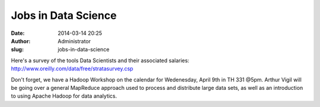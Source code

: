 Jobs in Data Science
####################
:date: 2014-03-14 20:25
:author: Administrator
:slug: jobs-in-data-science

Here's a survey of the tools Data Scientists and their associated
salaries: \ `http://www.oreilly.com/data/free/stratasurvey.csp`_\ 

Don't forget, we have a Hadoop Workshop on the calendar for Wedenesday,
April 9th in TH 331 @5pm. Arthur Vigil will be going over a general
MapReduce approach used to process and distribute large data sets, as
well as an introduction to using Apache Hadoop for data analytics.

.. _`http://www.oreilly.com/data/free/stratasurvey.csp`: http://www.oreilly.com/data/free/stratasurvey.csp
